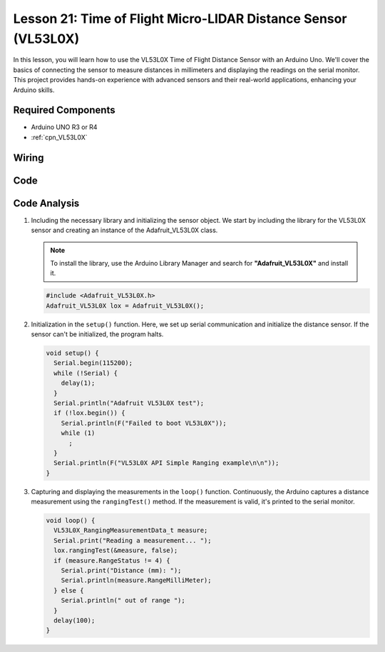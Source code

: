 .. _uno_lesson21_vl53l0x:

Lesson 21: Time of Flight Micro-LIDAR Distance Sensor (VL53L0X)
====================================================================

In this lesson, you will learn how to use the VL53L0X Time of Flight Distance Sensor with an Arduino Uno. We'll cover the basics of connecting the sensor to measure distances in millimeters and displaying the readings on the serial monitor. This project provides hands-on experience with advanced sensors and their real-world applications, enhancing your Arduino skills.

Required Components
---------------------------

* Arduino UNO R3 or R4
* :ref:`cpn_VL53L0X`

Wiring
---------------------------

.. image:: img/Lesson_21_VL53L0X_module_circuit_uno_bb.png
    :width: 100%


Code
---------------------------

.. raw:: html

    <iframe src=https://create.arduino.cc/editor/sunfounder01/72c81822-13e0-4a33-8da0-acf3c966bf57/preview?embed style="height:510px;width:100%;margin:10px 0" frameborder=0></iframe>

Code Analysis
---------------------------

#. Including the necessary library and initializing the sensor object. We start by including the library for the VL53L0X sensor and creating an instance of the Adafruit_VL53L0X class.

   .. note:: 
      To install the library, use the Arduino Library Manager and search for **"Adafruit_VL53L0X"** and install it.  

   .. code-block:: arduino

      #include <Adafruit_VL53L0X.h>
      Adafruit_VL53L0X lox = Adafruit_VL53L0X();

#. Initialization in the ``setup()`` function. Here, we set up serial communication and initialize the distance sensor. If the sensor can't be initialized, the program halts.

   .. code-block:: arduino

      void setup() {
        Serial.begin(115200);
        while (!Serial) {
          delay(1);
        }
        Serial.println("Adafruit VL53L0X test");
        if (!lox.begin()) {
          Serial.println(F("Failed to boot VL53L0X"));
          while (1)
            ;
        }
        Serial.println(F("VL53L0X API Simple Ranging example\n\n"));
      }

#. Capturing and displaying the measurements in the ``loop()`` function. Continuously, the Arduino captures a distance measurement using the ``rangingTest()`` method. If the measurement is valid, it's printed to the serial monitor.

   .. code-block:: arduino
       
      void loop() {
        VL53L0X_RangingMeasurementData_t measure;
        Serial.print("Reading a measurement... ");
        lox.rangingTest(&measure, false);
        if (measure.RangeStatus != 4) {
          Serial.print("Distance (mm): ");
          Serial.println(measure.RangeMilliMeter);
        } else {
          Serial.println(" out of range ");
        }
        delay(100);
      }